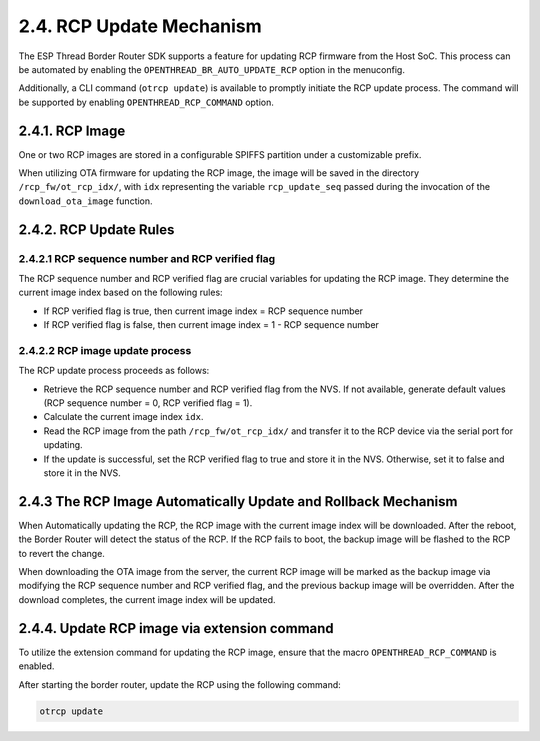 ***************************
2.4. RCP Update Mechanism
***************************

The ESP Thread Border Router SDK supports a feature for updating RCP firmware from the Host SoC. This process can be automated by enabling the ``OPENTHREAD_BR_AUTO_UPDATE_RCP`` option in the menuconfig.

Additionally, a CLI command (``otrcp update``) is available to promptly initiate the RCP update process. The command will be supported by enabling ``OPENTHREAD_RCP_COMMAND`` option.

2.4.1. RCP Image
----------------

One or two RCP images are stored in a configurable SPIFFS partition under a customizable prefix.

When utilizing OTA firmware for updating the RCP image, the image will be saved in the directory ``/rcp_fw/ot_rcp_idx/``, with ``idx`` representing the variable ``rcp_update_seq`` passed during the invocation of the ``download_ota_image`` function.

2.4.2. RCP Update Rules
-----------------------

2.4.2.1 RCP sequence number and RCP verified flag
~~~~~~~~~~~~~~~~~~~~~~~~~~~~~~~~~~~~~~~~~~~~~~~~~

The RCP sequence number and RCP verified flag are crucial variables for updating the RCP image. They determine the current image index based on the following rules:

- If RCP verified flag is true, then current image index = RCP sequence number
- If RCP verified flag is false, then current image index = 1 - RCP sequence number

2.4.2.2 RCP image update process
~~~~~~~~~~~~~~~~~~~~~~~~~~~~~~~~

The RCP update process proceeds as follows:

- Retrieve the RCP sequence number and RCP verified flag from the NVS. If not available, generate default values (RCP sequence number = 0, RCP verified flag = 1).
- Calculate the current image index ``idx``.
- Read the RCP image from the path ``/rcp_fw/ot_rcp_idx/`` and transfer it to the RCP device via the serial port for updating.
- If the update is successful, set the RCP verified flag to true and store it in the NVS. Otherwise, set it to false and store it in the NVS.


2.4.3 The RCP Image Automatically Update and Rollback Mechanism
---------------------------------------------------------------

When Automatically updating the RCP, the RCP image with the current image index will be downloaded. After the reboot, the Border Router will detect the status of the RCP. If the RCP fails to boot, the backup image will be flashed to the RCP to revert the change.

When downloading the OTA image from the server, the current RCP image will be marked as the backup image via modifying the RCP sequence number and RCP verified flag, and the previous backup image will be overridden. After the download completes, the current image index will be updated.


2.4.4. Update RCP image via extension command 
---------------------------------------------

To utilize the extension command for updating the RCP image, ensure that the macro ``OPENTHREAD_RCP_COMMAND`` is enabled.

After starting the border router, update the RCP using the following command:

.. code-block:: bash

     otrcp update